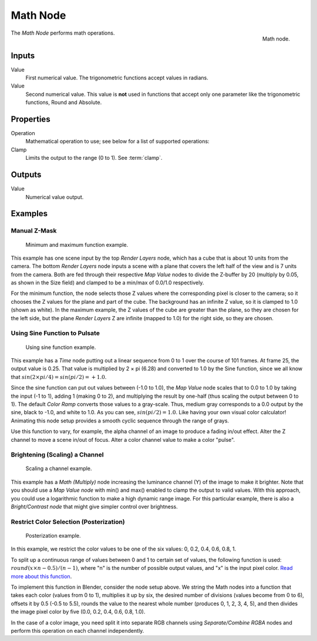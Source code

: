 .. _bpy.types.CompositorNodeMath:

.. Editors Note: This page gets copied into :doc:`</render/cycles/nodes/types/converter/math>`

.. --- copy below this line ---

*********
Math Node
*********

.. figure:: /images/compositing_node-types_CompositorNodeMath.png
   :align: right

   Math node.

The *Math Node* performs math operations.


Inputs
======

Value
   First numerical value. The trigonometric functions accept values in radians.

Value
   Second numerical value.
   This value is **not** used in functions that accept only one parameter
   like the trigonometric functions, Round and Absolute.


Properties
==========

Operation
   Mathematical operation to use; see below for a list of supported operations:

   .. hlist::
      :columns: 4

      - **Functions**
      - `Add <https://en.wikipedia.org/wiki/Addition>`__
      - `Subtract <https://en.wikipedia.org/wiki/Subtraction>`__
      - `Multiply <https://en.wikipedia.org/wiki/Multiplication>`__
      - `Divide <https://en.wikipedia.org/wiki/Division_(mathematics)>`__
      - `Multiply Add <https://en.wikipedia.org/wiki/Multiply%E2%80%93accumulate_operation>`__
      - `Power <https://en.wikipedia.org/wiki/Exponential_function>`__
      - `Logarithm <https://en.wikipedia.org/wiki/Logarithm>`__
      - `Square Root <https://en.wikipedia.org/wiki/Square_root>`__
      - `Inverse Square Root <https://en.wikipedia.org/wiki/Square_root>`__
      - `Absolute <https://en.wikipedia.org/wiki/Absolute_value>`__
      - `Exponent <https://en.wikipedia.org/wiki/E_(mathematical_constant)>`__

      - **Comparison**
      - `Minimum <https://en.wikipedia.org/wiki/Maxima_and_minima>`__
      - `Maximum <https://en.wikipedia.org/wiki/Maxima_and_minima>`__
      - `Less Than <https://en.wikipedia.org/wiki/Inequality_(mathematics)>`__
      - `Greater Than <https://en.wikipedia.org/wiki/Inequality_(mathematics)>`__
      - `Sign <https://en.wikipedia.org/wiki/Sign_function>`__
      - `Compare <https://en.wikipedia.org/wiki/Comparison_function>`__
      - `Smooth Minimum <https://en.wikipedia.org/wiki/Smooth_maximum>`__
      - `Smooth Maximum <https://en.wikipedia.org/wiki/Smooth_maximum>`__
      -
      -
      -

      - **Rounding**
      - `Round <https://en.wikipedia.org/wiki/Round_function>`__
      - `Floor <https://en.wikipedia.org/wiki/Floor_and_ceiling_functions>`__
      - `Ceil <https://en.wikipedia.org/wiki/Floor_and_ceiling_functions>`__
      - `Truncate <https://en.wikipedia.org/wiki/Truncation>`__
      - `Fraction <https://en.wikipedia.org/wiki/Rational_function>`__
      - `Modulo <https://en.wikipedia.org/wiki/Modulo_operation>`__
      - `Snap <https://en.wikipedia.org/wiki/Rounding>`__
      - `Wrap <https://en.wikipedia.org/wiki/Rounding>`__
      - `Pingpong <https://en.wikipedia.org/wiki/Rounding>`__
      -
      -

      - **Conversion**
      - `To Radians <https://en.wikipedia.org/wiki/Radian#Conversion_between_radians_and_degrees>`__
      - `To Degrees <https://en.wikipedia.org/wiki/Radian#Conversion_between_radians_and_degrees>`__
      -
      -
      -
      -
      -
      -
      -
      -
      -

Clamp
   Limits the output to the range (0 to 1). See :term:`clamp`.


Outputs
=======

Value
   Numerical value output.


Examples
========

Manual Z-Mask
-------------

.. figure:: /images/compositing_types_converter_math_manual-z-mask.png

   Minimum and maximum function example.

This example has one scene input by the top *Render Layers* node,
which has a cube that is about 10 units from the camera.
The bottom *Render Layers* node inputs a scene
with a plane that covers the left half of the view and is 7 units from the camera.
Both are fed through their respective *Map Value* nodes to divide the Z-buffer by 20
(multiply by 0.05, as shown in the Size field)
and clamped to be a min/max of 0.0/1.0 respectively.

For the minimum function,
the node selects those Z values where the corresponding pixel is closer to the camera;
so it chooses the Z values for the plane and part of the cube.
The background has an infinite Z value, so it is clamped to 1.0 (shown as white).
In the maximum example, the Z values of the cube are greater than the plane,
so they are chosen for the left side, but the plane *Render Layers* Z are infinite
(mapped to 1.0) for the right side, so they are chosen.


Using Sine Function to Pulsate
------------------------------

.. figure:: /images/compositing_types_converter_math_sine.png

   Using sine function example.

This example has a *Time* node putting out a linear sequence from 0 to 1 over the course of 101 frames.
At frame 25, the output value is 0.25.
That value is multiplied by 2 × pi (6.28) and converted to 1.0 by the Sine function,
since we all know that :math:`sin(2 × pi/ 4) = sin(pi/ 2) = +1.0`.

Since the sine function can put out values between (-1.0 to 1.0),
the *Map Value* node scales that to 0.0 to 1.0 by taking the input (-1 to 1), adding 1
(making 0 to 2), and multiplying the result by one-half (thus scaling the output between 0 to 1).
The default *Color Ramp* converts those values to a gray-scale.
Thus, medium gray corresponds to a 0.0 output by the sine, black to -1.0,
and white to 1.0. As you can see, :math:`sin(pi/ 2) = 1.0`. Like having your own visual color calculator!
Animating this node setup provides a smooth cyclic sequence through the range of grays.

Use this function to vary, for example,
the alpha channel of an image to produce a fading in/out effect.
Alter the Z channel to move a scene in/out of focus.
Alter a color channel value to make a color "pulse".


Brightening (Scaling) a Channel
-------------------------------

.. figure:: /images/compositing_types_converter_math_multiply.png

   Scaling a channel example.

This example has a *Math (Multiply)* node increasing the luminance channel (Y)
of the image to make it brighter. Note that you should use a *Map Value node*
with min() and max() enabled to clamp the output to valid values.
With this approach, you could use a logarithmic function to make a high dynamic range image.
For this particular example,
there is also a *Bright/Contrast node* that might give simpler control over brightness.


Restrict Color Selection (Posterization)
----------------------------------------

.. figure:: /images/compositing_types_converter_math_posterization.png

   Posterization example.

In this example, we restrict the color values to be one of the six values: 0, 0.2, 0.4, 0.6, 0.8, 1.

To split up a continuous range of values between 0 and 1 to certain set of values,
the following function is used: :math:`round(x × n - 0.5) / (n - 1)`,
where "n" is the number of possible output values, and "x" is the input pixel color.
`Read more about this function
<https://en.blender.org/index.php/Doc:2.4/Manual/Composite_Nodes/Types/Convertor#Quantize.2FRestrict_Color_Selection>`__.

To implement this function in Blender, consider the node setup above.
We string the Math nodes into a function that takes each color (values from 0 to 1),
multiplies it up by six, the desired number of divisions (values become from 0 to 6),
offsets it by 0.5 (-0.5 to 5.5),
rounds the value to the nearest whole number (produces 0, 1, 2, 3, 4, 5),
and then divides the image pixel color by five (0.0, 0.2, 0.4, 0.6, 0.8, 1.0).

In the case of a color image,
you need split it into separate RGB channels using *Separate/Combine RGBA* nodes
and perform this operation on each channel independently.
